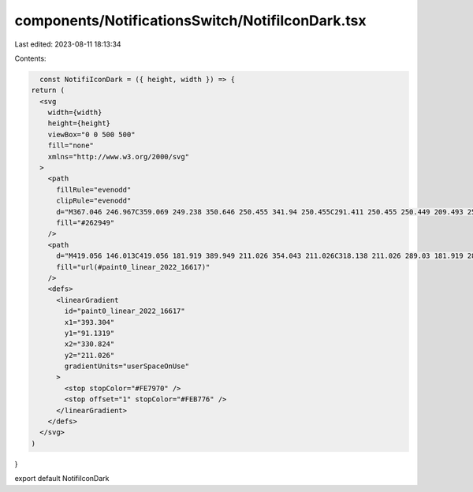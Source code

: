 components/NotificationsSwitch/NotifiIconDark.tsx
=================================================

Last edited: 2023-08-11 18:13:34

Contents:

.. code-block:: tsx

    const NotifiIconDark = ({ height, width }) => {
  return (
    <svg
      width={width}
      height={height}
      viewBox="0 0 500 500"
      fill="none"
      xmlns="http://www.w3.org/2000/svg"
    >
      <path
        fillRule="evenodd"
        clipRule="evenodd"
        d="M367.046 246.967C359.069 249.238 350.646 250.455 341.94 250.455C291.411 250.455 250.449 209.493 250.449 158.964C250.449 149.947 251.753 141.235 254.183 133.006H159.383C144.812 133.006 133 144.818 133 159.389V340.669C133 355.24 144.812 367.052 159.383 367.052H340.663C355.234 367.052 367.046 355.24 367.046 340.669V246.967Z"
        fill="#262949"
      />
      <path
        d="M419.056 146.013C419.056 181.919 389.949 211.026 354.043 211.026C318.138 211.026 289.03 181.919 289.03 146.013C289.03 110.107 318.138 81 354.043 81C389.949 81 419.056 110.107 419.056 146.013Z"
        fill="url(#paint0_linear_2022_16617)"
      />
      <defs>
        <linearGradient
          id="paint0_linear_2022_16617"
          x1="393.304"
          y1="91.1319"
          x2="330.824"
          y2="211.026"
          gradientUnits="userSpaceOnUse"
        >
          <stop stopColor="#FE7970" />
          <stop offset="1" stopColor="#FEB776" />
        </linearGradient>
      </defs>
    </svg>
  )
}

export default NotifiIconDark


